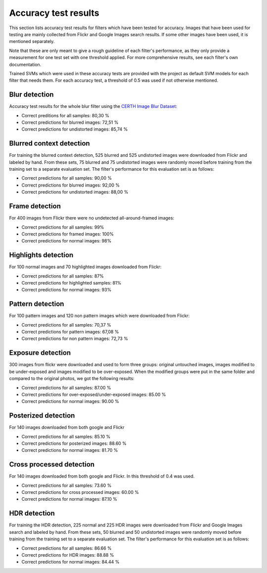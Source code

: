 .. _accuracy:

Accuracy test results
*********************

This section lists accuracy test results for filters which have been tested for accuracy.
Images that have been used for testing are mainly collected from Flickr and
Google Images search results. If some other images have been used, it is mentioned separately.

Note that these are only meant to give a rough guideline of each filter's performance, as
they only provide a measurement for one test set with one threshold applied. For more
comprehensive results, see each filter's own documentation.

Trained SVMs which were used in these accuracy tests are provided with the project as default
SVM models for each filter that needs them. For each accuracy test, a threshold of 0.5 was used
if not otherwise mentioned.

Blur detection
--------------
Accuracy test results for the whole blur filter using the `CERTH Image Blur Dataset <http://mklab.iti.gr/project/imageblur>`_:

* Correct preditions for all samples: 80,30 %
* Correct predictions for blurred images: 72,51 %
* Correct predictions for undistorted images: 85,74 %

Blurred context detection
-------------------------
For training the blurred context detection, 525 blurred and 525 undistorted images were downloaded from Flickr and labeled by hand. From these sets, 75 blurred and 75 undistorted images were randomly moved before training from the training set to a separate evaluation set. The filter's performance for this evaluation set is as follows:

* Correct predictions for all samples: 90,00 %
* Correct predictions for blurred images: 92,00 %
* Correct predictions for undistorted images: 88,00 %

Frame detection
---------------
For 400 images from Flickr there were no undetected all-around-framed images:

* Correct predictions for all samples: 99%
* Correct predictions for framed images: 100%
* Correct predictions for normal images: 98%

Highlights detection
--------------------
For 100 normal images and 70 highlighted images downloaded from Flickr:

* Correct predictions for all samples: 87%
* Correct predictions for highlighted samples: 81%
* Correct predictions for normal images: 93%

Pattern detection
-----------------
For 100 pattern images and 120 non pattern images which were downloaded from Flickr:

* Correct predictions for all samples: 70,37 %
* Correct predictions for pattern images: 67,08 %
* Correct predictions for non pattern images: 72,73 %

Exposure detection
-----------------------
300 images from flickr were downloaded and used to form three groups: original untouched images, images modified to be under-exposed and images modified to be over-exposed. When the modified groups were put in the same folder and compared to the original photos, we got the following results:

* Correct predictions for all samples:  87.00 %
* Correct predictions for over-exposed/under-exposed images: 85.00 %
* Correct predictions for normal images: 90.00 %

Posterized detection
--------------------
For 140 images downloaded from both google and Flickr

* Correct predictions for all samples:  85.10 %
* Correct predictions for posterized images: 88.60 %
* Correct predictions for normal images: 81.70 %

Cross processed detection
-------------------------
For 140 images downloaded from both google and Flickr. In this threshold of 0.4 was used.

* Correct predictions for all samples:  73.60 %
* Correct predictions for cross processed images: 60.00 %
* Correct predictions for normal images: 87.10 %

HDR detection
-------------

For training the HDR detection, 225 normal and 225 HDR images were downloaded from Flickr and Google Images search and labeled by hand. From these sets, 50 blurred and 50 undistorted images were randomly moved before training from the training set to a separate evaluation set. The filter's performance for this evaluation set is as follows:

* Correct predictions for all samples:  86.66 %
* Correct predictions for HDR images: 88.88 %
* Correct predictions for normal images: 84.44 %
